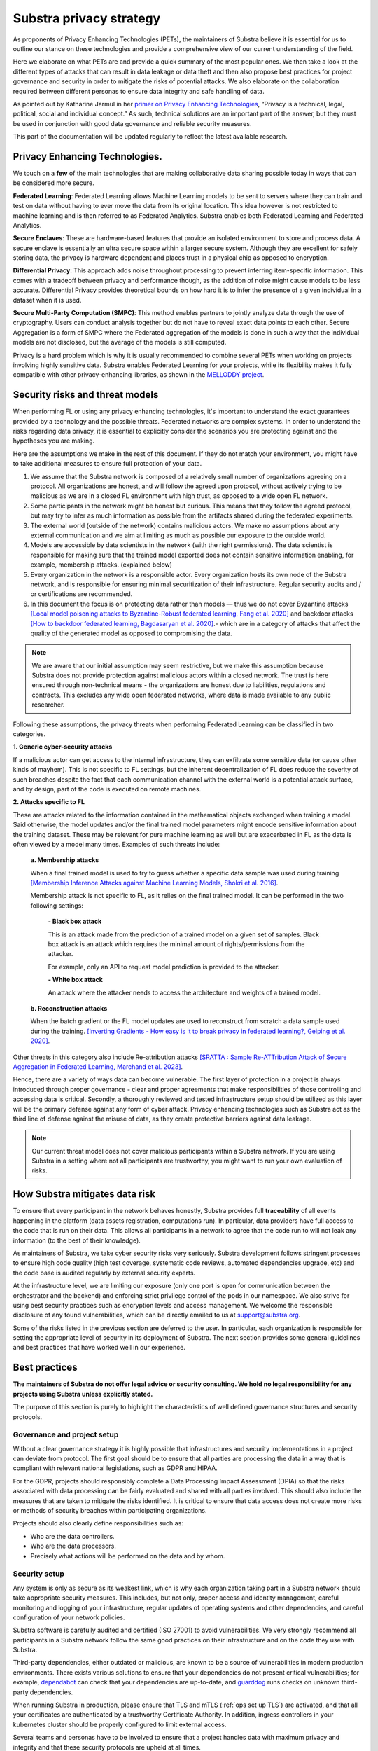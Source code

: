 Substra privacy strategy
========================

.. _Privacy Strategy:

As proponents of Privacy Enhancing Technologies (PETs), the maintainers of Substra believe it is essential for us to outline our stance on these technologies and provide a comprehensive view of our current understanding of the field.

Here we elaborate on what PETs are and provide a quick summary of the most popular ones. We then take a look at the different types of attacks that can result in data leakage or data theft and then also propose best practices for project governance and security in order to mitigate the risks of potential attacks. We also elaborate on the collaboration required between different personas to ensure data integrity and safe handling of data.

As pointed out by Katharine Jarmul in her `primer on Privacy Enhancing Technologies <https://martinfowler.com/articles/intro-pet.html>`__, “Privacy is a technical, legal, political, social and individual concept.” As such, technical solutions are an important part of the answer, but they must be used in conjunction with good data governance and reliable security measures.

This part of the documentation will be updated regularly to reflect the latest available research.

Privacy Enhancing Technologies.
-------------------------------

We touch on a **few** of the main technologies that are making collaborative data sharing possible today in ways that can be considered more secure.

**Federated Learning**:
Federated Learning allows Machine Learning models to be sent to servers where they can train and test on data without having to ever move the data from its original location. This idea however is not restricted to machine learning and is then referred to as Federated Analytics. Substra enables both Federated Learning and Federated Analytics.

**Secure Enclaves**:
These are hardware-based features that provide an isolated environment to store and process data. A secure enclave is essentially an ultra secure space within a larger secure system. Although they are excellent for safely storing data, the privacy is hardware dependent and places trust in a physical chip as opposed to encryption.

**Differential Privacy**:
This approach adds noise throughout processing to prevent inferring item-specific information. This comes with a tradeoff between privacy and performance though, as the addition of noise might cause models to be less accurate. Differential Privacy provides theoretical bounds on how hard it is to infer the presence of a given individual in a dataset when it is used.

**Secure Multi-Party Computation (SMPC)**:
This method enables partners to jointly analyze data through the use of cryptography. Users can conduct analysis together but do not have to reveal exact data points to each other. Secure Aggregation is a form of SMPC where the Federated aggregation of the models is done in such a way that the individual models are not disclosed, but the average of the models is still computed.

Privacy is a hard problem which is why it is usually recommended to combine several PETs when working on projects involving highly sensitive data. Substra enables Federated Learning for your projects, while its flexibility makes it fully compatible with other privacy-enhancing libraries, as shown in the `MELLODDY project <https://ojs.aaai.org/index.php/AAAI/article/view/26847>`__.

Security risks and threat models
--------------------------------

When performing FL or using any privacy enhancing technologies, it's important to understand the exact guarantees provided by a technology and the possible threats. Federated networks are complex systems. In order to understand the risks regarding data privacy, it is essential to explicitly consider the scenarios you are protecting against and the hypotheses you are making.

Here are the assumptions we make in the rest of this document. If they do not match your environment, you might have to take additional measures to ensure full protection of your data.

#. We assume that the Substra network is composed of a relatively small number of organizations agreeing on a protocol. All organizations are honest, and will follow the agreed upon protocol, without actively trying to be malicious as we are in a closed FL environment with high trust, as opposed to a wide open FL network.
#. Some participants in the network might be honest but curious. This means that they follow the agreed protocol, but may try to infer as much information as possible from the artifacts shared during the federated experiments.
#. The external world (outside of the network) contains malicious actors. We make no assumptions about any external communication and we aim at limiting as much as possible our exposure to the outside world.
#. Models are accessible by data scientists in the network (with the right permissions). The data scientist is responsible for making sure that the trained model exported does not contain sensitive information enabling, for example, membership attacks. (explained below)
#. Every organization in the network is a responsible actor. Every organization hosts its own node of the Substra network, and is responsible for ensuring minimal securitization of their infrastructure. Regular security audits and / or certifications are recommended.
#. In this document the focus is on protecting data rather than models — thus we do not cover Byzantine attacks `[Local model poisoning attacks to Byzantine-Robust federated learning, Fang et al. 2020] <https://arxiv.org/abs/1911.11815>`__  and backdoor attacks `[How to backdoor federated learning, Bagdasaryan et al. 2020] <https://arxiv.org/abs/1807.00459>`__.- which are in a category of attacks that affect the quality of the generated model as opposed to compromising the data.

.. note::

    We are aware that our initial assumption may seem restrictive, but we make this assumption because Substra does not provide protection against malicious actors within a closed network. The trust is here ensured through non-technical means - the organizations are honest due to liabilities, regulations and contracts. This excludes any wide open federated networks, where data is made available to any public researcher.

Following these assumptions, the privacy threats when performing Federated Learning can be classified in two categories.

**1. Generic cyber-security attacks**

If a malicious actor can get access to the internal infrastructure, they can exfiltrate some sensitive data (or cause other kinds of mayhem). This is not specific to FL settings, but the inherent decentralization of FL does reduce the severity of such breaches despite the fact that each communication channel with the external world is a potential attack surface, and by design, part of the code is executed on remote machines.

**2. Attacks specific to FL**

These are attacks related to the information contained in the mathematical objects exchanged when training a model. Said otherwise, the model updates and/or the final trained model parameters might encode sensitive information about the training dataset. These may be relevant for pure machine learning as well but are exacerbated in FL as the data is often viewed by a model many times. Examples of such threats include:

   **a. Membership attacks**

   When a final trained model is used to try to guess whether a specific data sample was used during training `[Membership Inference Attacks against Machine Learning Models, Shokri et al. 2016] <https://arxiv.org/abs/1610.05820>`__.

   Membership attack is not specific to FL, as it relies on the final trained model. It can be performed in the two following settings:

        **- Black box attack**

        This is an attack made from the prediction of a trained model on a given set of samples. Black box attack is an attack which requires the minimal amount of rights/permissions from the attacker.

        For example, only an API to request model prediction is provided to the attacker.

        **- White box attack**

        An attack where the attacker needs to access the architecture and weights of a trained model.

   **b. Reconstruction attacks**

   When the batch gradient or the FL model updates are used to reconstruct from scratch a data sample used during the training. `[Inverting Gradients - How easy is it to break privacy in federated learning?, Geiping et al. 2020] <https://arxiv.org/abs/2003.14053>`__.

Other threats in this category also include Re-attribution attacks `[SRATTA : Sample Re-ATTribution Attack of Secure Aggregation in Federated Learning, Marchand et al. 2023] <https://arxiv.org/abs/2306.07644>`__.

Hence, there are a variety of ways data can become vulnerable. The first layer of protection in a project is always introduced through proper governance - clear and proper agreements that make responsibilities of those controlling and accessing data is critical. Secondly, a thoroughly reviewed and tested infrastructure setup should be utilized as this layer will be the primary defense against any form of cyber attack. Privacy enhancing technologies such as Substra act as the third line of defense against the misuse of data, as they create protective barriers against data leakage.

.. note::

    Our current threat model does not cover malicious participants within a Substra network. If you are using Substra in a setting where not all participants are trustworthy, you might want to run your own evaluation of risks.

How Substra mitigates data risk
-------------------------------

To ensure that every participant in the network behaves honestly, Substra provides full **traceability** of all events happening in the platform (data assets registration, computations run). In particular, data providers have full access to the code that is run on their data. This allows all participants in a network to agree that the code run to will not leak any information (to the best of their knowledge).

As maintainers of Substra, we take cyber security risks very seriously. Substra development follows stringent processes to ensure high code quality (high test coverage, systematic code reviews, automated dependencies upgrade, etc) and the code base is audited regularly by external security experts.

At the infrastructure level, we are limiting our exposure (only one port is open for communication between the orchestrator and the backend) and enforcing strict privilege control of the pods in our namespace. We also strive for using best security practices such as encryption levels and access management. We welcome the responsible disclosure of any found vulnerabilities, which can be directly emailed to us at support@substra.org.

Some of the risks listed in the previous section are deferred to the user. In particular, each organization is responsible for setting the appropriate level of security in its deployment of Substra. The next section provides some general guidelines and best practices that have worked well in our experience.

Best practices
--------------

**The maintainers of Substra do not offer legal advice or security consulting. We hold no legal responsibility for any projects using Substra unless explicitly stated.**

The purpose of this section is purely to highlight the characteristics of well defined governance structures and security protocols.

Governance and project setup
^^^^^^^^^^^^^^^^^^^^^^^^^^^^

Without a clear governance strategy it is highly possible that infrastructures and security implementations in a project can deviate from protocol. The first goal should be to ensure that all parties are processing the data in a way that is compliant with relevant national legislations, such as GDPR and HIPAA.

For the GDPR, projects should responsibly complete a Data Processing Impact Assessment (DPIA) so that the risks associated with data processing can be fairly evaluated and shared with all parties involved. This should also include the measures that are taken to mitigate the risks identified. It is critical to ensure that data access does not create more risks or methods of security breaches within participating organizations.

Projects should also clearly define responsibilities such as:

- Who are the data controllers.
- Who are the data processors.
- Precisely what actions will be performed on the data and by whom.

Security setup
^^^^^^^^^^^^^^

Any system is only as secure as its weakest link, which is why each organization taking part in a Substra network should take appropriate security measures. This includes, but not only, proper access and identity management, careful monitoring and logging of your infrastructure, regular updates of operating systems and other dependencies, and careful configuration of your network policies.

Substra software is carefully audited and certified (ISO 27001) to avoid vulnerabilities. We very strongly recommend all participants in a Substra network follow the same good practices on their infrastructure and on the code they use with Substra.

Third-party dependencies, either outdated or malicious, are known to be a source of vulnerabilities in modern production environments. There exists various solutions to ensure that your dependencies do not present critical vulnerabilities; for example, `dependabot <https://github.com/dependabot>`__ can check that your dependencies are up-to-date, and `guarddog <https://github.com/DataDog/guarddog>`__ runs checks on unknown third-party dependencies.

When running Substra in production, please ensure that TLS and mTLS (:ref:`ops set up TLS`) are activated, and that all your certificates are authenticated by a trustworthy Certificate Authority. In addition, ingress controllers in your kubernetes cluster should be properly configured to limit external access.

Several teams and personas have to be involved to ensure that a project handles data with maximum privacy and integrity and that these security protocols are upheld at all times.

- **Data scientists** bear a great ethical responsibility as they could run code that allows for data leakage. Processes such as code reviewing or auditing are highly recommended.It is crucial for them to follow best practices to the best of their ability (code is versioned; dependencies are limited to well-known libraries and kept up to date). A malicious actor here could still infer knowledge about the dataset.
- **Data engineers** must ensure that data is handled and uploaded according to agreed standards while also ensuring that additional copies do not exist and that data is not shared in any way other than on the secure server.
- **SRE / DevOps engineers** also need to follow best practices. (encryption options are activated; production-grade passwords are used when relevant; secrets are not shared, 2FA is enabled). Their contributions protect against cyber attacks but cannot prevent data leakage through training.

Conclusion
----------

The Substra team sees security and privacy as an ever-going challenge.

PETs in general are a relatively young field of research and are still a work in progress. New attacks and defenses are always being released which is why we intend to update this document regularly to reflect those evolutions. The recently published `SRATTA attack <https://arxiv.org/abs/2306.07644>`__ shows how Secure Aggregation, which was previously considered to be a privacy preserving methodology, is actually not immune to attacks.

All those involved in this domain have to remain vigilant and proactive to ensure data. If you have any questions or confusions, we welcome you to join `our community on Slack <https://join.slack.com/t/substra-workspace/shared_invite/zt-1fqnk0nw6-xoPwuLJ8dAPXThfyldX8yA>`__ where you can begin a discussion!